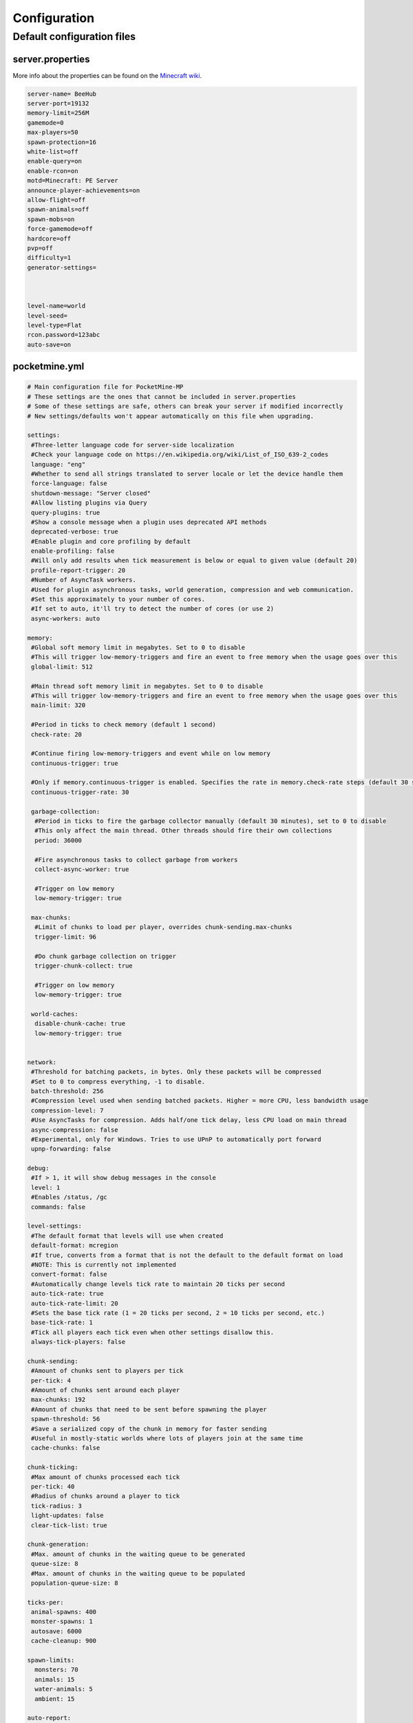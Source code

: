 .. _configuration:

Configuration
=============

Default configuration files
---------------------------



server.properties
~~~~~~~~~~~~~~~~~
More info about the properties can be found on the `Minecraft wiki <http://minecraft.gamepedia.com/Server.properties>`_.

.. code::

    server-name= BeeHub
    server-port=19132
    memory-limit=256M
    gamemode=0
    max-players=50
    spawn-protection=16
    white-list=off
    enable-query=on
    enable-rcon=on
    motd=Minecraft: PE Server
    announce-player-achievements=on
    allow-flight=off
    spawn-animals=off
    spawn-mobs=on
    force-gamemode=off
    hardcore=off
    pvp=off
    difficulty=1
    generator-settings=



    level-name=world
    level-seed=
    level-type=Flat
    rcon.password=123abc
    auto-save=on


pocketmine.yml
~~~~~~~~~~~~~~

.. code-block:: yaml

    # Main configuration file for PocketMine-MP
    # These settings are the ones that cannot be included in server.properties
    # Some of these settings are safe, others can break your server if modified incorrectly
    # New settings/defaults won't appear automatically on this file when upgrading.

    settings:
     #Three-letter language code for server-side localization
     #Check your language code on https://en.wikipedia.org/wiki/List_of_ISO_639-2_codes
     language: "eng"
     #Whether to send all strings translated to server locale or let the device handle them
     force-language: false
     shutdown-message: "Server closed"
     #Allow listing plugins via Query
     query-plugins: true
     #Show a console message when a plugin uses deprecated API methods
     deprecated-verbose: true
     #Enable plugin and core profiling by default
     enable-profiling: false
     #Will only add results when tick measurement is below or equal to given value (default 20)
     profile-report-trigger: 20
     #Number of AsyncTask workers.
     #Used for plugin asynchronous tasks, world generation, compression and web communication.
     #Set this approximately to your number of cores.
     #If set to auto, it'll try to detect the number of cores (or use 2)
     async-workers: auto

    memory:
     #Global soft memory limit in megabytes. Set to 0 to disable
     #This will trigger low-memory-triggers and fire an event to free memory when the usage goes over this
     global-limit: 512

     #Main thread soft memory limit in megabytes. Set to 0 to disable
     #This will trigger low-memory-triggers and fire an event to free memory when the usage goes over this
     main-limit: 320

     #Period in ticks to check memory (default 1 second)
     check-rate: 20

     #Continue firing low-memory-triggers and event while on low memory
     continuous-trigger: true

     #Only if memory.continuous-trigger is enabled. Specifies the rate in memory.check-rate steps (default 30 seconds)
     continuous-trigger-rate: 30

     garbage-collection:
      #Period in ticks to fire the garbage collector manually (default 30 minutes), set to 0 to disable
      #This only affect the main thread. Other threads should fire their own collections
      period: 36000

      #Fire asynchronous tasks to collect garbage from workers
      collect-async-worker: true

      #Trigger on low memory
      low-memory-trigger: true

     max-chunks:
      #Limit of chunks to load per player, overrides chunk-sending.max-chunks
      trigger-limit: 96

      #Do chunk garbage collection on trigger
      trigger-chunk-collect: true

      #Trigger on low memory
      low-memory-trigger: true

     world-caches:
      disable-chunk-cache: true
      low-memory-trigger: true


    network:
     #Threshold for batching packets, in bytes. Only these packets will be compressed
     #Set to 0 to compress everything, -1 to disable.
     batch-threshold: 256
     #Compression level used when sending batched packets. Higher = more CPU, less bandwidth usage
     compression-level: 7
     #Use AsyncTasks for compression. Adds half/one tick delay, less CPU load on main thread
     async-compression: false
     #Experimental, only for Windows. Tries to use UPnP to automatically port forward
     upnp-forwarding: false

    debug:
     #If > 1, it will show debug messages in the console
     level: 1
     #Enables /status, /gc
     commands: false

    level-settings:
     #The default format that levels will use when created
     default-format: mcregion
     #If true, converts from a format that is not the default to the default format on load
     #NOTE: This is currently not implemented
     convert-format: false
     #Automatically change levels tick rate to maintain 20 ticks per second
     auto-tick-rate: true
     auto-tick-rate-limit: 20
     #Sets the base tick rate (1 = 20 ticks per second, 2 = 10 ticks per second, etc.)
     base-tick-rate: 1
     #Tick all players each tick even when other settings disallow this.
     always-tick-players: false

    chunk-sending:
     #Amount of chunks sent to players per tick
     per-tick: 4
     #Amount of chunks sent around each player
     max-chunks: 192
     #Amount of chunks that need to be sent before spawning the player
     spawn-threshold: 56
     #Save a serialized copy of the chunk in memory for faster sending
     #Useful in mostly-static worlds where lots of players join at the same time
     cache-chunks: false

    chunk-ticking:
     #Max amount of chunks processed each tick
     per-tick: 40
     #Radius of chunks around a player to tick
     tick-radius: 3
     light-updates: false
     clear-tick-list: true

    chunk-generation:
     #Max. amount of chunks in the waiting queue to be generated
     queue-size: 8
     #Max. amount of chunks in the waiting queue to be populated
     population-queue-size: 8

    ticks-per:
     animal-spawns: 400
     monster-spawns: 1
     autosave: 6000
     cache-cleanup: 900

    spawn-limits:
      monsters: 70
      animals: 15
      water-animals: 5
      ambient: 15

    auto-report:
     #Send crash reports for processing
     enabled: true
     send-code: true
     send-settings: true
     send-phpinfo: false
     host: crash.pocketmine.net

    anonymous-statistics:
     #Sends anonymous statistics for data aggregation, plugin usage tracking
     enabled: true
     host: stats.pocketmine.net

    auto-updater:
     enabled: true
     on-update:
      warn-console: true
      warn-ops: true
     #Can be development, beta or stable.
     preferred-channel: beta
     #If using a development version, it will suggest changing the channel
     suggest-channels: true
     host: www.pocketmine.net

    aliases:
     #Examples:
     #showtheversion: version
     #savestop: [save-all, stop]

    worlds:
     #These settings will override the generator set in server.properties and allows loading multiple levels
     #Example:
     #world:
     # seed: 404
     # generator: FLAT:2;7,59x1,3x3,2;1;decoration(treecount=80 grasscount=45)
